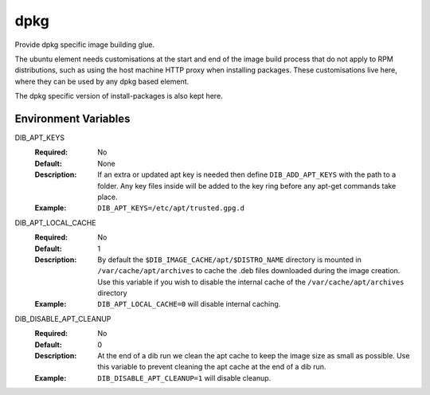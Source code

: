 ====
dpkg
====
Provide dpkg specific image building glue.

The ubuntu element needs customisations at the start and end of the image build
process that do not apply to RPM distributions, such as using the host machine
HTTP proxy when installing packages. These customisations live here, where they
can be used by any dpkg based element.

The dpkg specific version of install-packages is also kept here.

Environment Variables
---------------------

DIB_APT_KEYS
  :Required: No
  :Default: None
  :Description: If an extra or updated apt key is needed then define
    ``DIB_ADD_APT_KEYS`` with the path to a folder. Any key files inside will be
    added to the key ring before any apt-get commands take place.
  :Example: ``DIB_APT_KEYS=/etc/apt/trusted.gpg.d``

DIB_APT_LOCAL_CACHE
  :Required: No
  :Default: 1
  :Description: By default the ``$DIB_IMAGE_CACHE/apt/$DISTRO_NAME`` directory is
    mounted in ``/var/cache/apt/archives`` to cache the .deb files downloaded
    during the image creation. Use this variable if you wish to disable the
    internal cache of the ``/var/cache/apt/archives`` directory
  :Example: ``DIB_APT_LOCAL_CACHE=0`` will disable internal caching.

DIB_DISABLE_APT_CLEANUP
  :Required: No
  :Default: 0
  :Description: At the end of a dib run we clean the apt cache to keep the image
    size as small as possible. Use this variable to prevent cleaning the apt cache
    at the end of a dib run.
  :Example: ``DIB_DISABLE_APT_CLEANUP=1`` will disable cleanup.

.. element_deps::
